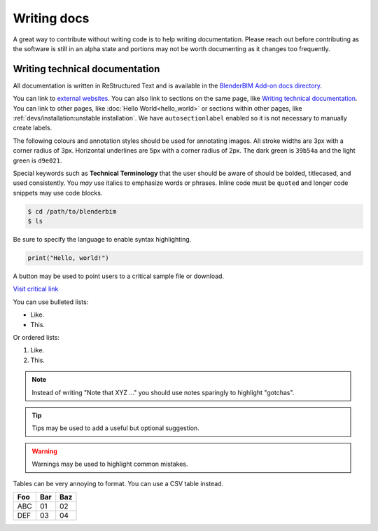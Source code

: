 Writing docs
============

A great way to contribute without writing code is to help writing
documentation. Please reach out before contributing as the software is still in
an alpha state and portions may not be worth documenting as it changes too
frequently.

Writing technical documentation
-------------------------------

All documentation is written in ReStructured Text and is available in the
`BlenderBIM Add-on docs directory
<https://github.com/IfcOpenShell/IfcOpenShell/tree/v0.7.0/src/blenderbim/docs>`_.

You can link to `external websites
<https://docs.readthedocs.io/en/stable/guides/cross-referencing-with-sphinx.html>`_.
You can also link to sections on the same page, like `Writing technical
documentation`_. You can link to other pages, like :doc:`Hello
World<hello_world>` or sections within other pages, like
:ref:`devs/installation:unstable installation`. We have ``autosectionlabel``
enabled so it is not necessary to manually create labels.

The following colours and annotation styles should be used for annotating
images. All stroke widths are 3px with a corner radius of 3px.  Horizontal
underlines are 5px with a corner radius of 2px. The dark green is ``39b54a`` and
the light green is ``d9e021``.

.. image:: images/documentation-style.png

Special keywords such as **Technical Terminology** that the user should be
aware of should be bolded, titlecased, and used consistently. You *may*
use italics to emphasize words or phrases. Inline code must be ``quoted`` and
longer code snippets may use code blocks.

.. code-block:: console

    $ cd /path/to/blenderbim
    $ ls

Be sure to specify the language to enable syntax highlighting.

.. code-block:: python

   print("Hello, world!")

A button may be used to point users to a critical sample file or
download.

.. container:: blockbutton

    `Visit critical link <https://blenderbim.org>`__

You can use bulleted lists:

- Like.
- This.

Or ordered lists:

1. Like.
2. This.

.. note::

   Instead of writing "Note that XYZ ..." you should use notes sparingly to
   highlight "gotchas".

.. tip::

   Tips may be used to add a useful but optional suggestion.

.. warning::

   Warnings may be used to highlight common mistakes.

.. seealso::

    See also blocks should be used to reference `further reading
    <https://blenderbim.org>`__ links.

Tables can be very annoying to format. You can use a CSV table instead.

.. csv-table::
   :header: "Foo", "Bar", "Baz"

    "ABC", "01", "02"
    "DEF", "03", "04"
